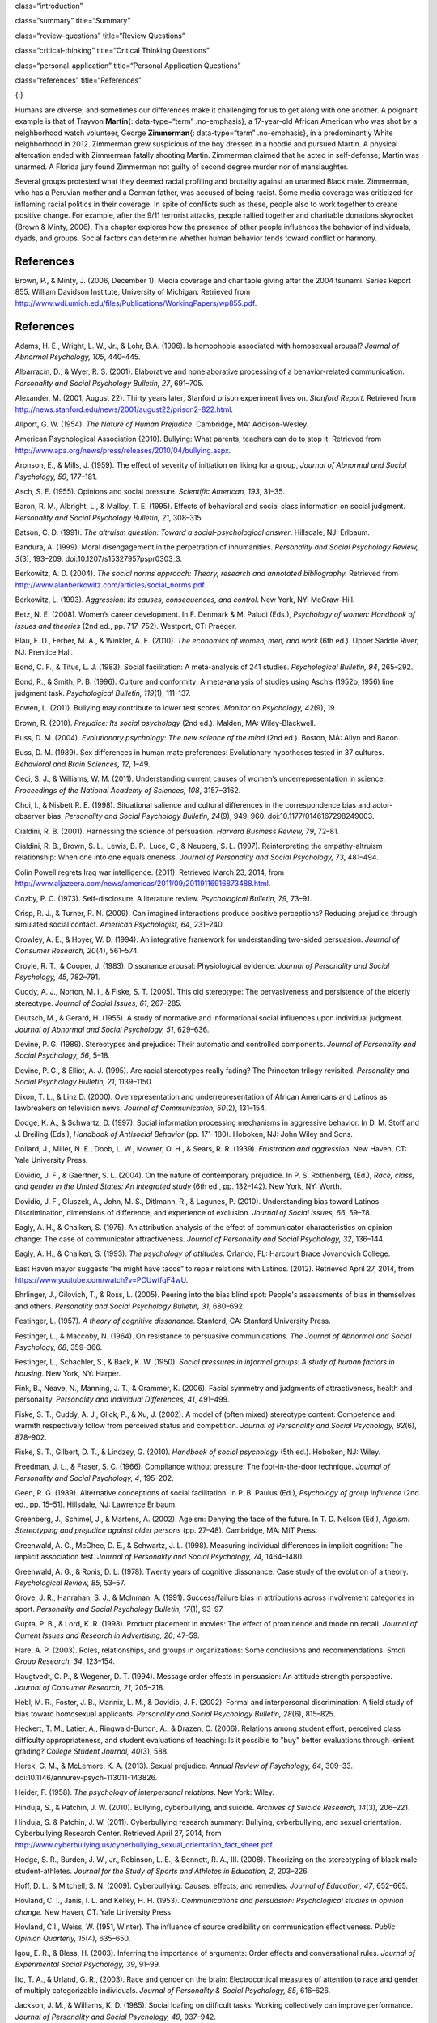 class=“introduction”

class=“summary” title=“Summary”

class=“review-questions” title=“Review Questions”

class=“critical-thinking” title=“Critical Thinking Questions”

class=“personal-application” title=“Personal Application Questions”

class=“references” title=“References”

|Two photographs show people holding signs at public events in response
to Trayvon Martin’s death. The signs include words and messages such as,
“Justice,” “Wearing a hoodie is not a crime,” “Hoodies don’t kill
people; guns kill people,” and, “Do I look suspicious?”|\ {:}

Humans are diverse, and sometimes our differences make it challenging
for us to get along with one another. A poignant example is that of
Trayvon **Martin**\ {: data-type=“term” .no-emphasis}, a 17-year-old
African American who was shot by a neighborhood watch volunteer, George
**Zimmerman**\ {: data-type=“term” .no-emphasis}, in a predominantly
White neighborhood in 2012. Zimmerman grew suspicious of the boy dressed
in a hoodie and pursued Martin. A physical altercation ended with
Zimmerman fatally shooting Martin. Zimmerman claimed that he acted in
self-defense; Martin was unarmed. A Florida jury found Zimmerman not
guilty of second degree murder nor of manslaughter.

Several groups protested what they deemed racial profiling and brutality
against an unarmed Black male. Zimmerman, who has a Peruvian mother and
a German father, was accused of being racist. Some media coverage was
criticized for inflaming racial politics in their coverage. In spite of
conflicts such as these, people also to work together to create positive
change. For example, after the 9/11 terrorist attacks, people rallied
together and charitable donations skyrocket (Brown & Minty, 2006). This
chapter explores how the presence of other people influences the
behavior of individuals, dyads, and groups. Social factors can determine
whether human behavior tends toward conflict or harmony.

References
~~~~~~~~~~

Brown, P., & Minty, J. (2006, December 1). Media coverage and charitable
giving after the 2004 tsunami. Series Report 855. William Davidson
Institute, University of Michigan. Retrieved from
http://www.wdi.umich.edu/files/Publications/WorkingPapers/wp855.pdf.

.. _references-1:

References
~~~~~~~~~~

Adams, H. E., Wright, L. W., Jr., & Lohr, B.A. (1996). Is homophobia
associated with homosexual arousal? *Journal of Abnormal Psychology,
105*, 440–445.

Albarracín, D., & Wyer, R. S. (2001). Elaborative and nonelaborative
processing of a behavior-related communication. *Personality and Social
Psychology Bulletin, 27*, 691–705.

Alexander, M. (2001, August 22). Thirty years later, Stanford prison
experiment lives on. *Stanford Report*. Retrieved from
http://news.stanford.edu/news/2001/august22/prison2-822.html.

Allport, G. W. (1954). *The Nature of Human Prejudice*. Cambridge, MA:
Addison-Wesley.

American Psychological Association (2010). Bullying: What parents,
teachers can do to stop it. Retrieved from
http://www.apa.org/news/press/releases/2010/04/bullying.aspx.

Aronson, E., & Mills, J. (1959). The effect of severity of initiation on
liking for a group, *Journal of Abnormal and Social Psychology, 59*,
177–181.

Asch, S. E. (1955). Opinions and social pressure. *Scientific American,
193*, 31–35.

Baron, R. M., Albright, L., & Malloy, T. E. (1995). Effects of
behavioral and social class information on social judgment. *Personality
and Social Psychology Bulletin, 21*, 308–315.

Batson, C. D. (1991). *The altruism question: Toward a
social-psychological answer*. Hillsdale, NJ: Erlbaum.

Bandura, A. (1999). Moral disengagement in the perpetration of
inhumanities. *Personality and Social Psychology Review, 3*\ (3),
193–209. doi:10.1207/s15327957pspr0303\_3.

Berkowitz, A. D. (2004). *The social norms approach: Theory, research
and annotated bibliography.* Retrieved from
http://www.alanberkowitz.com/articles/social\_norms.pdf.

Berkowitz, L. (1993). *Aggression: Its causes, consequences, and
control*. New York, NY: McGraw-Hill.

Betz, N. E. (2008). Women’s career development. In F. Denmark & M.
Paludi (Eds.), *Psychology of women: Handbook of issues and theories*
(2nd ed., pp. 717–752). Westport, CT: Praeger.

Blau, F. D., Ferber, M. A., & Winkler, A. E. (2010). *The economics of
women, men, and work* (6th ed.). Upper Saddle River, NJ: Prentice Hall.

Bond, C. F., & Titus, L. J. (1983). Social facilitation: A meta-analysis
of 241 studies. *Psychological Bulletin, 94*, 265–292.

Bond, R., & Smith, P. B. (1996). Culture and conformity: A meta-analysis
of studies using Asch’s (1952b, 1956) line judgment task. *Psychological
Bulletin, 119*\ (1), 111–137.

Bowen, L. (2011). Bullying may contribute to lower test scores. *Monitor
on Psychology, 42*\ (9), 19.

Brown, R. (2010). *Prejudice: Its social psychology* (2nd ed.). Malden,
MA: Wiley-Blackwell.

Buss, D. M. (2004). *Evolutionary psychology: The new science of the
mind* (2nd ed.). Boston, MA: Allyn and Bacon.

Buss, D. M. (1989). Sex differences in human mate preferences:
Evolutionary hypotheses tested in 37 cultures. *Behavioral and Brain
Sciences, 12*, 1–49.

Ceci, S. J., & Williams, W. M. (2011). Understanding current causes of
women’s underrepresentation in science. *Proceedings of the National
Academy of Sciences, 108*, 3157–3162.

Choi, I., & Nisbett R. E. (1998). Situational salience and cultural
differences in the correspondence bias and actor-observer bias.
*Personality and Social Psychology Bulletin, 24*\ (9), 949–960.
doi:10.1177/0146167298249003.

Cialdini, R. B. (2001). Harnessing the science of persuasion. *Harvard
Business Review, 79*, 72–81.

Cialdini, R. B., Brown, S. L., Lewis, B. P., Luce, C., & Neuberg, S. L.
(1997). Reinterpreting the empathy-altruism relationship: When one into
one equals oneness. *Journal of Personality and Social Psychology, 73*,
481–494.

Colin Powell regrets Iraq war intelligence. (2011). Retrieved March 23,
2014, from
http://www.aljazeera.com/news/americas/2011/09/20119116916873488.html.

Cozby, P. C. (1973). Self-disclosure: A literature review.
*Psychological Bulletin, 79*, 73–91.

Crisp, R. J., & Turner, R. N. (2009). Can imagined interactions produce
positive perceptions? Reducing prejudice through simulated social
contact. *American Psychologist, 64*, 231–240.

Crowley, A. E., & Hoyer, W. D. (1994). An integrative framework for
understanding two-sided persuasion. *Journal of Consumer Research,
20*\ (4), 561–574.

Croyle, R. T., & Cooper, J. (1983). Dissonance arousal: Physiological
evidence. *Journal of Personality and Social Psychology, 45*, 782–791.

Cuddy, A. J., Norton, M. I., & Fiske, S. T. (2005). This old stereotype:
The pervasiveness and persistence of the elderly stereotype. *Journal of
Social Issues, 61*, 267–285.

Deutsch, M., & Gerard, H. (1955). A study of normative and informational
social influences upon individual judgment. *Journal of Abnormal and
Social Psychology, 51*, 629–636.

Devine, P. G. (1989). Stereotypes and prejudice: Their automatic and
controlled components. *Journal of Personality and Social Psychology,
56*, 5–18.

Devine, P. G., & Elliot, A. J. (1995). Are racial stereotypes really
fading? The Princeton trilogy revisited. *Personality and Social
Psychology Bulletin, 21*, 1139–1150.

Dixon, T. L., & Linz D. (2000). Overrepresentation and
underrepresentation of African Americans and Latinos as lawbreakers on
television news. *Journal of Communication, 50*\ (2), 131–154.

Dodge, K. A., & Schwartz, D. (1997). Social information processing
mechanisms in aggressive behavior. In D. M. Stoff and J. Breiling
(Eds.), *Handbook of Antisocial Behavior* (pp. 171–180). Hoboken, NJ:
John Wiley and Sons.

Dollard, J., Miller, N. E., Doob, L. W., Mowrer, O. H., & Sears, R. R.
(1939). *Frustration and aggression*. New Haven, CT: Yale University
Press.

Dovidio, J. F., & Gaertner, S. L. (2004). On the nature of contemporary
prejudice. In P. S. Rothenberg, (Ed.), *Race, class, and gender in the
United States: An integrated study* (6th ed., pp. 132–142). New York,
NY: Worth.

Dovidio, J. F., Gluszek, A., John, M. S., Ditlmann, R., & Lagunes, P.
(2010). Understanding bias toward Latinos: Discrimination, dimensions of
difference, and experience of exclusion. *Journal of Social Issues, 66*,
59–78.

Eagly, A. H., & Chaiken, S. (1975). An attribution analysis of the
effect of communicator characteristics on opinion change: The case of
communicator attractiveness. *Journal of Personality and Social
Psychology, 32*, 136–144.

Eagly, A. H., & Chaiken, S. (1993). *The psychology of attitudes*.
Orlando, FL: Harcourt Brace Jovanovich College.

East Haven mayor suggests “he might have tacos” to repair relations with
Latinos. (2012). Retrieved April 27, 2014, from
https://www.youtube.com/watch?v=PCUwtfqF4wU.

Ehrlinger, J., Gilovich, T., & Ross, L. (2005). Peering into the bias
blind spot: People's assessments of bias in themselves and others.
*Personality and Social Psychology Bulletin, 31*, 680–692.

Festinger, L. (1957). *A theory of cognitive dissonance*. Stanford, CA:
Stanford University Press.

Festinger, L., & Maccoby, N. (1964). On resistance to persuasive
communications. *The Journal of Abnormal and Social Psychology, 68*,
359–366.

Festinger, L., Schachler, S., & Back, K. W. (1950). *Social pressures in
informal groups: A study of human factors in housing*. New York, NY:
Harper.

Fink, B., Neave, N., Manning, J. T., & Grammer, K. (2006). Facial
symmetry and judgments of attractiveness, health and personality.
*Personality and Individual Differences, 41*, 491–499.

Fiske, S. T., Cuddy, A. J., Glick, P., & Xu, J. (2002). A model of
(often mixed) stereotype content: Competence and warmth respectively
follow from perceived status and competition. *Journal of Personality
and Social Psychology, 82*\ (6), 878–902.

Fiske, S. T., Gilbert, D. T., & Lindzey, G. (2010). *Handbook of social
psychology* (5th ed.). Hoboken, NJ: Wiley.

Freedman, J. L., & Fraser, S. C. (1966). Compliance without pressure:
The foot-in-the-door technique. *Journal of Personality and Social
Psychology, 4*, 195–202.

Geen, R. G. (1989). Alternative conceptions of social facilitation. In
P. B. Paulus (Ed.), *Psychology of group influence* (2nd ed.,
pp. 15–51). Hillsdale, NJ: Lawrence Erlbaum.

Greenberg, J., Schimel, J., & Martens, A. (2002). Ageism: Denying the
face of the future. In T. D. Nelson (Ed.), *Ageism: Stereotyping and
prejudice against older persons* (pp. 27–48). Cambridge, MA: MIT Press.

Greenwald, A. G., McGhee, D. E., & Schwartz, J. L. (1998). Measuring
individual differences in implicit cognition: The implicit association
test. *Journal of Personality and Social Psychology, 74*, 1464–1480.

Greenwald, A. G., & Ronis, D. L. (1978). Twenty years of cognitive
dissonance: Case study of the evolution of a theory. *Psychological
Review, 85*, 53–57.

Grove, J. R., Hanrahan, S. J., & McInman, A. (1991). Success/failure
bias in attributions across involvement categories in sport.
*Personality and Social Psychology Bulletin, 17*\ (1), 93–97.

Gupta, P. B., & Lord, K. R. (1998). Product placement in movies: The
effect of prominence and mode on recall. *Journal of Current Issues and
Research in Advertising, 20*, 47–59.

Hare, A. P. (2003). Roles, relationships, and groups in organizations:
Some conclusions and recommendations. *Small Group Research, 34*,
123–154.

Haugtvedt, C. P., & Wegener, D. T. (1994). Message order effects in
persuasion: An attitude strength perspective. *Journal of Consumer
Research, 21*, 205–218.

Hebl, M. R., Foster, J. B., Mannix, L. M., & Dovidio, J. F. (2002).
Formal and interpersonal discrimination: A field study of bias toward
homosexual applicants. *Personality and Social Psychology Bulletin,
28*\ (6), 815–825.

Heckert, T. M., Latier, A., Ringwald-Burton, A., & Drazen, C. (2006).
Relations among student effort, perceived class difficulty
appropriateness, and student evaluations of teaching: Is it possible to
"buy" better evaluations through lenient grading? *College Student
Journal, 40*\ (3), 588.

Herek, G. M., & McLemore, K. A. (2013). Sexual prejudice. *Annual Review
of Psychology, 64*, 309–33. doi:10.1146/annurev-psych-113011-143826.

Heider, F. (1958). *The psychology of interpersonal relations*. New
York: Wiley.

Hinduja, S., & Patchin, J. W. (2010). Bullying, cyberbullying, and
suicide. *Archives of Suicide Research, 14*\ (3), 206–221.

Hinduja, S. & Patchin, J. W. (2011). Cyberbullying research summary:
Bullying, cyberbullying, and sexual orientation. Cyberbullying Research
Center. Retrieved April 27, 2014, from
http://www.cyberbullying.us/cyberbullying\_sexual\_orientation\_fact\_sheet.pdf.

Hodge, S. R., Burden, J. W., Jr., Robinson, L. E., & Bennett, R. A.,
III. (2008). Theorizing on the stereotyping of black male
student-athletes. *Journal for the Study of Sports and Athletes in
Education, 2*, 203–226.

Hoff, D. L., & Mitchell, S. N. (2009). Cyberbullying: Causes, effects,
and remedies. *Journal of Education, 47*, 652–665.

Hovland, C. I., Janis, I. L. and Kelley, H. H. (1953). *Communications
and persuasion: Psychological studies in opinion change.* New Haven, CT:
Yale University Press.

Hovland, C.I., Weiss, W. (1951, Winter). The influence of source
credibility on communication effectiveness. *Public Opinion Quarterly,
15*\ (4), 635–650.

Igou, E. R., & Bless, H. (2003). Inferring the importance of arguments:
Order effects and conversational rules. *Journal of Experimental Social
Psychology, 39*, 91–99.

Ito, T. A., & Urland, G. R., (2003). Race and gender on the brain:
Electrocortical measures of attention to race and gender of multiply
categorizable individuals. *Journal of Personality & Social Psychology,
85*, 616–626.

Jackson, J. M., & Williams, K. D. (1985). Social loafing on difficult
tasks: Working collectively can improve performance. *Journal of
Personality and Social Psychology, 49*, 937–942.

Janis, I. L. (1972). *Victims of groupthink.* Boston, MA: Houghton
Mifflin.

Jones, E. E., & Nisbett, R. E. (1971). *The actor and the observer:
Divergent perceptions of the causes of behavior*. New York: General
Learning Press.

Jost, J. T., Banaji, M. R., & Nosek, B. A. (2004). A decade of system
justification theory: Accumulated evidence of conscious and unconscious
bolstering of the status quo. *Political Psychology, 25*, 881–919.

Jost, J. T., & Major, B. (Eds.). (2001). *The psychology of legitimacy:
Emerging perspectives on ideology, justice, and intergroup relations*.
New York, NY: Cambridge University Press.

Karau, S. J., & Williams, K. D. (1993). Social loafing: A meta-analytic
review and theoretical integration. *Journal of Personality and Social
Psychology, 65*, 681–706.

Krosnick, J. A., & Alwin, D. F. (1989). Aging and susceptibility to
attitude change. *Journal of Personality and Social Psychology, 57*,
416–425.

Kumkale, G. T., & Albarracín, D. (2004). The sleeper effect in
persuasion: A meta-analytic review. *Psychological Bulletin, 130*\ (1),
143–172. doi:10.1037/0033-2909.130.1.143.

Larsen, K. S. (1990). The Asch conformity experiment: Replication and
transhistorical comparisons. *Journal of Social Behavior & Personality,
5*\ (4), 163–168.

Latané, B., & Darley, J. M. (1968). Group inhibition of bystander
intervention in emergencies. *Journal of Personality and Social
Psychology, 10*, 215–221.

Latané, B., Williams, K. and Harkins, S. G. (1979). Many hands make
light the work: The causes and consequences of social loafing. *Journal
of Personality and Social Psychology, 37*, 822–832.

Laurenceau, J.-P., Barrett, L. F., & Pietromonaco, P. R. (1998).
Intimacy as an interpersonal process: The importance of self-disclosure,
partner disclosure, and perceived partner responsiveness in
interpersonal exchanges. *Journal of Personality and Social Psychology,
74*\ (5), 1238–1251. doi:10.1037/0022-3514.74.5.1238.

Lerner, M. J., & Miller, D. T. (1978). Just world research and the
attribution process: Looking back and ahead. *Psychological Bulletin,
85*, 1030–1051.

Lumsdaine, A. A., & Janis, I. L. (1953). Resistance to
“counterpropaganda” produced by one-sided and two-sided “propaganda”
presentations. *Public Opinion Quarterly, 17*, 311–318.

Malle, B. F. (2006). The actor–observer asymmetry in attribution: A
(surprising) meta-analysis [Supplemental material]. *Psychological
Bulletin, 132*\ (6), 895–919. doi:10.1037/0033-2909.132.6.895.

Malloy, T. E., Albright, L., Kenny, D. A., Agatstein, F., & Winquist, L.
(1997). Interpersonal perception and metaperception in non-overlapping
social groups. *Journal of Personality and Social Psychology, 72*,
390–398.

Markus, H. R., & Kitayama, S. (1991). Culture and the self: Implications
for cognition, emotion, and motivation. *Psychological Review, 98*,
224–253.

Martin, C. H., & Bull, P. (2008). Obedience and conformity in clinical
practice. *British Journal of Midwifery, 16*\ (8), 504–509.

McPherson, M., Smith-Lovin, L., & Cook, J. M. (2001). Birds of a
feather: Homophily in social networks. *Annual Review of Sociology, 27*,
pp. 415–444. doi:10.1146/annurev.soc.27.1.415.

Milgram, S. (1963). Behavioral study of obedience. *Journal of Abnormal
and Social Psychology, 67*, 371–378.

Milgram, S. (1965). Some conditions of obedience and disobedience to
authority. *Human Relations, 18*, 57–76.

Miller, D. T., & Ross, M. (1975). Self-serving biases in the attribution
of causality: Fact or fiction? *Psychological Bulletin, 82*, 213–225.

Miller, N., & Campbell, D. T. (1959). Recency and primacy in persuasion
as a function of the timing of speeches and measurements. *The Journal
of Abnormal and Social Psychology, 59*, 1–9.

Mischel, W. (1977). The interaction of person and situation.
*Personality at the crossroads: Current issues in interactional
psychology*, *333*, 352.

Mitchell, D. H., & Eckstein, D. (2009). Jury dynamics and
decision-making: A prescription for groupthink. *International Journal
of Academic Research, 1*\ (1), 163–169.

Nelson, T. (Ed.). (2004). *Ageism: Stereotyping and prejudice against
older persons*. Cambridge, MA: The MIT Press.

Nisbett, R. E., Caputo, C., Legant, P., & Marecek, J. (1973). Behavior
as seen by the actor and as seen by the observer. *Journal of
Personality and Social Psychology, 27*, 154–164.

Nisbett, R. E., Peng, K., Choi, I., & Norenzayan, A. (2001). Culture and
systems of thought: Holistic versus analytic cognition. *Psychological
Review, 108*, 291–310.

Nosek, B. A. (2005). Moderators of the relationship between implicit and
explicit evaluation. *Journal of Experimental Psychology: General,
134*\ (4), 565–584.

O'Keeffe, G. S., & Clarke-Pearson, K. (2011). The impact of social media
on children, adolescents, and families. *Pediatrics, (127)*\ 4, 800–4.
doi:10.1542/peds.2011-0054.

Olson, M. A., & Fazio, R. H. (2003). Relations between implicit measures
of prejudice what are we measuring? *Psychological Science, 14*,
636–639.

Olweus, D. (1993). *Bullying at school: What we know and what we can
do*. Malden, MA: Wiley-Blackwell.

Penton-Voak, I. S., Jones, B. C., Little, A. C., Baker, S., Tiddeman,
B., Burt, D. M., & Perrett, D. I. (2001). Symmetry, sexual dimorphism in
facial proportions and male facial attractiveness. *Proceedings of the
Royal Society B: Biological Sciences, 268*, 1617–1623.

Petty, R. E., & Cacioppo, J. T. (1986). The elaboration likelihood model
of persuasion. In *Communication and persuasion: Central and peripheral
routes to attitude change* (pp. 1–24). New York, NY: Springer.
doi:10.1007/978-1-4612-4964-1.

Petty, R. E., Wegener, D. T., & Fabrigar, L. R. (1997). Attitudes and
attitude change. *Annual Review of Psychology, 48*, 609–647.

Pliner, P., Hart, H., Kohl, J., & Saari, D. (1974). Compliance without
pressure: Some further data on the foot-in-the-door technique. *Journal
of Experimental Social Psychology, 10*, 17–22.

Plant, E. A., & Devine, P. G. (1998). Internal and external motivation
to respond without prejudice. *Journal of Personality and Social
Psychology, 75*, 811–832.

Regan, P. C., & Berscheid, E. (1997). Gender differences in
characteristics desired in a potential sexual and marriage partner.
*Journal of Psychology & Human Sexuality, 9*, 25–37.

Rhodes, N., & Wood, W. (1992). Self-esteem and intelligence affect
influenceability: The mediating role of message reception.
*Psychological Bulletin, 111*, 156–171.

Richard, F. D., Bond, C. F., Jr., & Stokes-Zoota, J. J. (2003). One
hundred years of social psychology quantitatively described. *Review of
General Psychology, 7*\ (4), 331–363. doi:10.1037/1089-2680.7.4.331.

Riggio, H. R., & Garcia, A. L. (2009). The power of situations:
Jonestown and the fundamental attribution error. *Teaching of
Psychology, 36*\ (2), 108–112. doi:10.1080/00986280902739636.

Rikowski, A., & Grammer, K. (1999). Human body odour, symmetry and
attractiveness. *Proceedings of the Royal Society B: Biological
Sciences, 266*\ (1422), 869–874. doi:10.1098/rspb.1999.0717.

Roesch, S. C., & Amirkham, J. H. (1997). Boundary conditions for
self-serving attributions: Another look at the sports pages. *Journal of
Applied Social Psychology, 27*, 245–261.

Rojek, J., Rosenfeld, R., & Decker, S. (2012). Policing race: The racial
stratification of searches in police traffic stops. *Criminology, 50*,
993–1024.

Rosenberg, M. J., & Hovland, C. I. (1960). Cognitive, affective and
behavioral components of attitudes. In *Attitude organization and
change: An analysis of consistency among attitude components*
(pp. 1–14). New Haven and London: Yale University Press.

Rosenthal, R., & Jacobson, L. F. (1968). Teacher expectations for the
disadvantaged. *Scientific American, 218*, 19–23.

Ross, L. (1977). The intuitive psychologist and his shortcomings:
Distortions in the attribution process. *Advances in Experimental Social
Psychology, 10*, 173–220.

Ross, L., Amabile, T. M., & Steinmetz, J. L. (1977). Social roles,
social control, and biases in social-perception processes. *Journal of
Personality and Social Psychology, 35*, 485–494.

Ross, L., & Nisbett, R. E. (1991). *The person and the situation:
Perspectives of social psychology*. New York, NY: McGraw-Hill.

Rudman, L. A. (1998). Self-promotion as a risk factor for women: The
costs and benefits of counterstereotypical impression management.
*Journal of Personality and Social Psychology, 74*\ (3), 629–645.

Rusbult, C. E., & Van Lange, P. A. (2003). Interdependence, interaction,
and relationships. *Annual Review of Psychology, 54*, 351–575.

Schank, R. C., Abelson, R. (1977). *Scripts, plans, goals, and
understanding: An inquiry into human knowledge.* Hillsdale, NJ: Lawrence
Erlbaum Associates.

Shepperd, J. A., & Taylor, K. M. (1999). Social loafing and
expectancy-value theory. *Personality and Social Psychology Bulletin,
25*, 1147–1158.

Singh, D. (1993). Adaptive significance of female physical
attractiveness: Role of waist-to-hip ratio. *Journal of Personality and
Social Psychology, 65*, 293–307.

Sommers, S. R., & Ellsworth, P. C. (2000). Race in the courtroom:
Perceptions of guilt and dispositional attributions. *Personality and
Social Psychology Bulletin, 26*, 1367–1379.

Spears, B., Slee, P., Owens, L., & Johnson, B. (2009). Behind the scenes
and screens: Insights into the human dimension of covert and
cyberbullying. *Journal of Psychology, 217*\ (4), 189–196.
doi:10.1027/0044-3409.217.4.189.

Sternberg, R. J. (1986). A triangular theory of love. *Psychological
Review, 93*, 119–135.

Stewart, J. B. (2002). *Heart of a soldier*. New York, NY: Simon and
Schuster.

Sutton, R.M. and Douglas, K.M. (2005). Justice for all, or just for me?
More support for self-other differences in just world beliefs.
Personality and Individual Differences, 9(3). pp. 637-645. ISSN
0191-8869.

Tajfel, H. (1974). Social identity and intergroup behaviour. *Social
Science Information, 13*\ (2), 65–93.

Tajfel, H., & Turner, J. C. (1979). An integrative theory of intergroup
conflict. In W. G. Austin & S. Worchel (Eds.), *The social psychology of
intergroup relations* (pp. 33–48). Monterey, CA: Brooks-Cole.

Tavris, C., & Aronson, E. (2008). *Mistakes were made (but not by me):
Why we justify foolish beliefs, bad decisions, and hurtful acts*. New
York, NY: Houghton Mifflin Harcourt.

Taylor, L. S., Fiore, A. T., Mendelsohn, G. A., & Cheshire, C. (2011).
“Out of my league”: A real-world test of the matching hypothesis.
*Personality and Social Psychology Bulletin, 37*\ (7), 942–954.
doi:10.1177/0146167211409947.

Teger, A. I., & Pruitt, D. G. (1967). Components of group risk taking.
*Journal of Experimental Social Psychology, 3*, 189–205.

Triandis, H. C. (2001). Individualism-collectivism and personality.
*Journal of Personality, 69*, 907–924.

van Veen, V., Krug, M. K., Schooler, J. W., & Carter, C. S. (2009).
Neural activity predicts attitude change in cognitive dissonance.
*Nature Neuroscience, 12*, 1469–1474.

Vandebosch, H., & Van Cleemput, K. (2009). Cyberbullying among
youngsters: Profiles of bullies and victims. *New media & Society,
11*\ (8), 1349–1371. doi:10.1177/1461444809341263.

Walker, M. B., & Andrade, M. G. (1996). Conformity in the Asch task as a
function of age. *The Journal of Social Psychology, 136*, 367–372.

Walster, E., & Festinger, L. (1962). The effectiveness of “overheard”
persuasive communications. *Journal of Abnormal and Social Psychology,
65*, 395–402.

Wason, P. C., & Johnson-Laird, P. N. (1972). *The psychology of
deduction: Structure and content*. Cambridge, MA: Harvard University
Press.

Weiner, B. (1979). A theory of motivation for some classroom
experiences. *Journal of Educational Psychology, 71*\ (1), 3–25.

Wilson, M., & Daly, M. (1985). Competitiveness, risk taking, and
violence: The young male syndrome. *Ethology and Sociobiology, 6*,
59–73.

Wilson, T. D., Lindsey, S., & Schooler, T. Y. (2000). A model of dual
attitudes. *Psychological Review, 107*, 101–126.

Zajonc, R. B. (1965). Social facilitation. *Science, 149*\ (3681),
269–274. doi:10.1126/science.149.3681.269

Zimbardo, P. G. (2013). An end to the experiment [Slide show of the
Stanford prison experiment]. Retrieved from
http://www.prisonexp.org/psychology/37.

.. |Two photographs show people holding signs at public events in response to Trayvon Martin’s death. The signs include words and messages such as, “Justice,” “Wearing a hoodie is not a crime,” “Hoodies don’t kill people; guns kill people,” and, “Do I look suspicious?”| image:: ../resources/CNX_Psych_12_00_Trayvon.jpg
